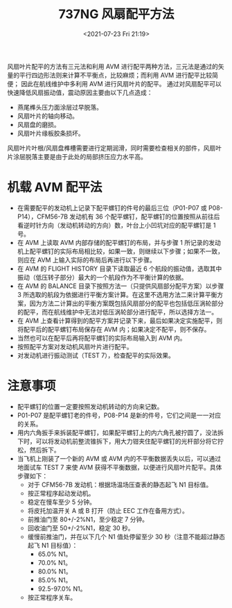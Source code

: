 # -*- eval: (setq org-media-note-screenshot-image-dir (concat default-directory "./static/737NG 风扇配平方法/")); -*-
:PROPERTIES:
:ID:       CF4A5C30-8E9A-4015-9F04-45B6D05A2C5A
:END:
#+LATEX_CLASS: my-article
#+DATE: <2021-07-23 Fri 21:19>
#+TITLE: 737NG 风扇配平方法

风扇叶片配平的方法有三元法和利用 AVM 进行配平两种方法，三元法是通过的矢量的平行四边形法则来计算不平衡点，比较麻烦；而利用 AVM 进行配平比较简便； 因此在航线维护中多利用 AVM 进行风扇叶片的配平。
通过对风扇配平可以快速降低风扇振动值，震动原因主要由以下几点造成：
- 燕尾榫头压力面涂层过早脱落。
- 风扇叶片的轴向移动。
- 风扇盘的磨损。
- 风扇叶片缘板胶条损坏。

风扇叶片叶根/风扇盘榫槽需要进行定期润滑，同时需要检查相关的部件，风扇叶片涂层脱落主要是由于此处的局部挤压应力水平高。

* 机载 AVM 配平法
- 在需要配平的发动机上记录下配平螺钉的件号的最后三位（P01-P07 或 P08-P14），CFM56-7B 发动机有 36 个配平螺钉，配平螺钉的位置按照从前往后看逆时针方向（发动机转动的方向）数，叶台上小凹坑对应的配平螺钉是 1 号。
- 在 AVM 上读取 AVM 内部存储的配平螺钉的布局，并与步骤 1 所记录的发动机上配平螺钉的实际布局相比较，如果一致，则继续以下步骤；如果不一致，则应在 AVM 上输入实际的布局后再进行以下步骤。
- 在 AVM 的 FLIGHT HISTORY 目录下读取最近 6 个航段的振动值，选取其中振动（低压转子部分）最大的一个航段作为不平衡计算的依据。
- 在 AVM 的 BALANCE 目录下按照方法一（只提供风扇部分配平方案）以步骤 3 所选取的航段为依据进行平衡方案计算。在这里不选用方法二来计算平衡方案，因为方法二计算出的平衡方案既包括风扇部分的配平也包括低压涡轮部分的配平，而在航线维护中无法对低压涡轮部分进行配平，所以选择方法一。
- 在 AVM 上查看计算得到的配平方案并记录下来，最后如果决定实施配平，则将配平后的配平螺钉布局保存在 AVM 内；如果决定不配平，则不保存。
- 当然也可以在配平后再将配平螺钉的实际布局输入到 AVM 内。
- 按照配平方案对发动机风扇叶片进行配平。
- 对发动机进行振动测试（TEST 7），检查配平的实际效果。

* 注意事项
- 配平螺钉的位置一定要按照发动机转动的方向来记数。
- P01-P07 是配平螺钉老的件号，P08-P14 是新的件号，它们之间是一一对应的关系。
- 用内六角扳手来拆装配平螺钉，如果配平螺钉上的内六角孔被拧圆了，没法拆下时，可以将发动机前整流锥拆下，用大力钳夹住配平螺钉的光杆部分将它拧松，然后拆下。
- 当飞机上刚装了一个新的 AVM 或 AVM 内的不平衡数据丢失以后，可以通过地面试车 TEST 7 来使 AVM 获得不平衡数据，以便进行风扇叶片配平。具体步骤如下：
  - 对于 CFM56-7B 发动机：根据场温场压查表的静态起飞 N1 目标值。
  - 按正常程序起动发动机。
  - 稳定在慢车至少 5 分钟。
  - 将皮托加温开关 A 或 B 打开（防止 EEC 工作在备用方式）。
  - 前推油门至 80+/-2%N1，至少稳定 7 分钟。
  - 回收油门至 50+/-2%N1，稳定 30 秒。
  - 缓慢前推油门，并在以下几个 N1 值处停留至少 30 秒（注意不能超过静态起飞 N1 目标值）：
    - 65.0% N1。
    - 70.0% N1。
    - 80.0% N1。
    - 85.0% N1。
    - 92.5-97.0% N1。
  - 按正常程序关车。
